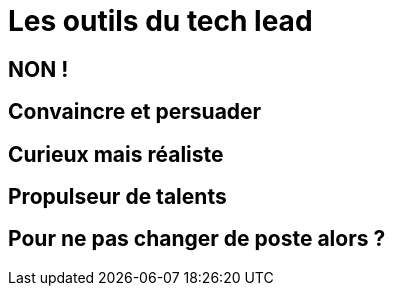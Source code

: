= Les outils du tech lead

== NON !

== Convaincre et persuader

== Curieux mais réaliste

== Propulseur de talents

== Pour ne pas changer de poste alors ?
